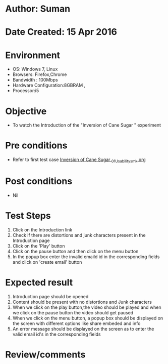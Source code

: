 * Author: Suman
* Date Created: 15 Apr 2016
* Environment
  - OS: Windows 7, Linux
  - Browsers: Firefox,Chrome
  - Bandwidth : 100Mbps
  - Hardware Configuration:8GBRAM , 
  - Processor:i5

* Objective
  - To watch the Introduction of the "Inversion of Cane Sugar " experiment

* Pre conditions
  - Refer to first test case [[https://github.com/Virtual-Labs/physical-sciences-iiith/blob/master/test-cases/integration_test-cases/Inversion of Cane Sugar /Inversion of Cane Sugar _01_Usability_smk.org][Inversion of Cane Sugar _01_Usability_smk.org]]

* Post conditions
  - Nil
* Test Steps
  1. Click on the Introduction link 
  2. Check if there are distortions and junk characters present in the Introduction page
  3. Click on the 'Play' button
  4. Click on the pause button and then click on the menu button
  5. In the popup box enter the invalid emaild id in the corresponding fields and click on 'create email' button

* Expected result
  1. Introduction page should be opened
  2. Content should be present with no distortions and Junk characters
  3. When we click on the play button,the video should be played and when we click on the pause button the video should get paused
  4. When we click on the menu button, a popup box should be displayed on the screen with different options like share embeded and info
  5. An error message should be displayed on the screen as to enter the valid email id's in the corresponding fields

* Review/comments



